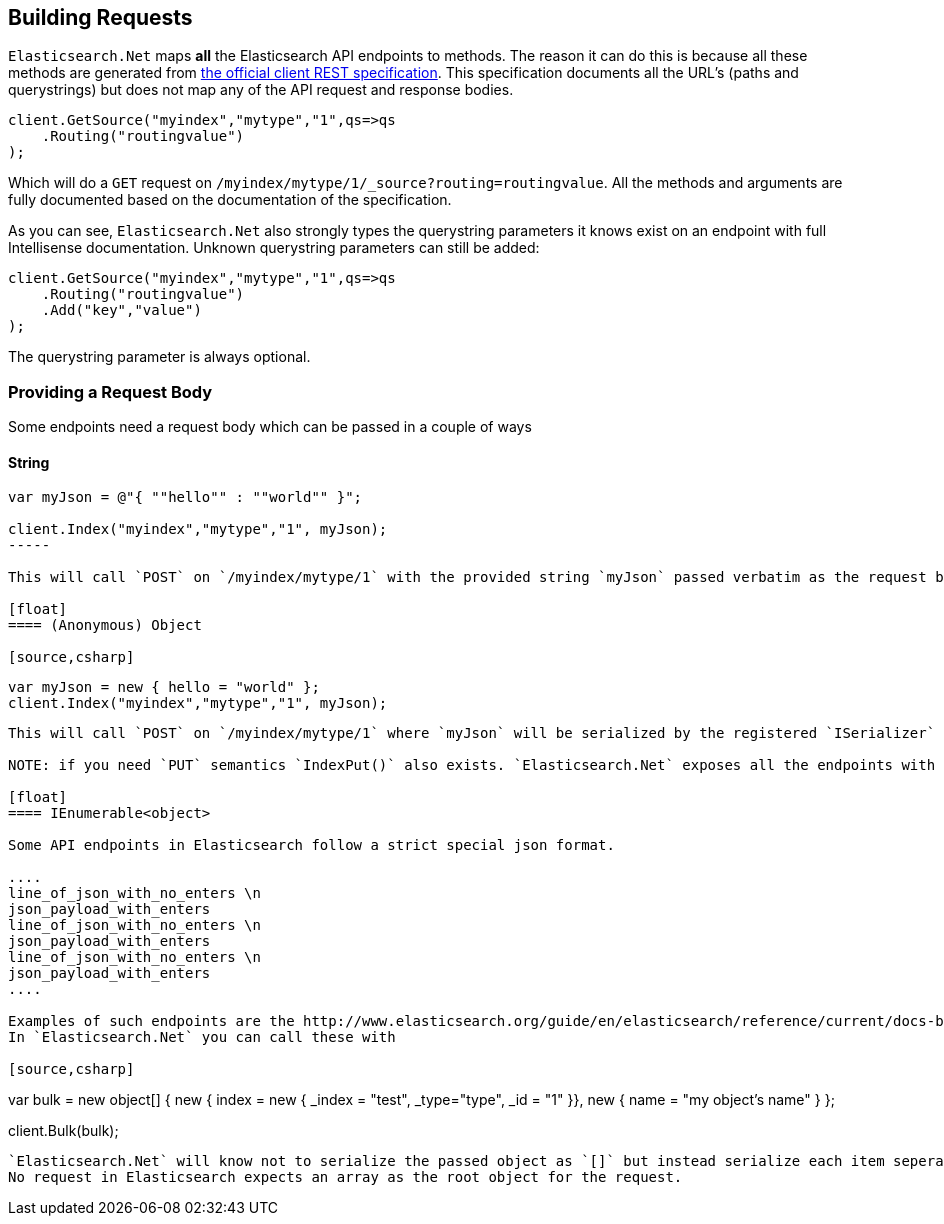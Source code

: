 [[building-requests]]
== Building Requests

`Elasticsearch.Net` maps **all** the Elasticsearch API endpoints to methods. The reason it can do this is because all these methods are generated from 
 https://github.com/elasticsearch/elasticsearch/tree/master/rest-api-spec[the official client REST specification]. 
This specification documents all the URL's (paths and querystrings) but does not map any of the API request and response bodies.

[source,csharp]
----
client.GetSource("myindex","mytype","1",qs=>qs
    .Routing("routingvalue")
);
----

Which will do a `GET` request on `/myindex/mytype/1/_source?routing=routingvalue`. 
All the methods and arguments are fully documented based on the documentation of the specification. 

As you can see, `Elasticsearch.Net` also strongly types the querystring parameters it knows exist on an endpoint with full Intellisense documentation. 
Unknown querystring parameters can still be added:

[source,csharp]
----
client.GetSource("myindex","mytype","1",qs=>qs
    .Routing("routingvalue")
    .Add("key","value")
);
----

The querystring parameter is always optional.

[float]
=== Providing a Request Body

Some endpoints need a request body which can be passed in a couple of ways

[float]
==== String

[source,csharp]
----
var myJson = @"{ ""hello"" : ""world"" }";

client.Index("myindex","mytype","1", myJson);
-----

This will call `POST` on `/myindex/mytype/1` with the provided string `myJson` passed verbatim as the request body

[float]
==== (Anonymous) Object

[source,csharp]
----

    var myJson = new { hello = "world" };
    client.Index("myindex","mytype","1", myJson);

----

This will call `POST` on `/myindex/mytype/1` where `myJson` will be serialized by the registered `ISerializer`

NOTE: if you need `PUT` semantics `IndexPut()` also exists. `Elasticsearch.Net` exposes all the endpoints with all the allowed HTTP methods.

[float]
==== IEnumerable<object> 

Some API endpoints in Elasticsearch follow a strict special json format. 

....
line_of_json_with_no_enters \n
json_payload_with_enters
line_of_json_with_no_enters \n
json_payload_with_enters
line_of_json_with_no_enters \n
json_payload_with_enters
....

Examples of such endpoints are the http://www.elasticsearch.org/guide/en/elasticsearch/reference/current/docs-bulk.html#docs-bulk[bulk api]. 
In `Elasticsearch.Net` you can call these with

[source,csharp]
----

var bulk = new object[]
{
    new { index = new { _index = "test", _type="type", _id = "1"  }},
    new { name = "my object's name" }
};

client.Bulk(bulk);

----

`Elasticsearch.Net` will know not to serialize the passed object as `[]` but instead serialize each item seperately and join them up with `\n`. 
No request in Elasticsearch expects an array as the root object for the request.


